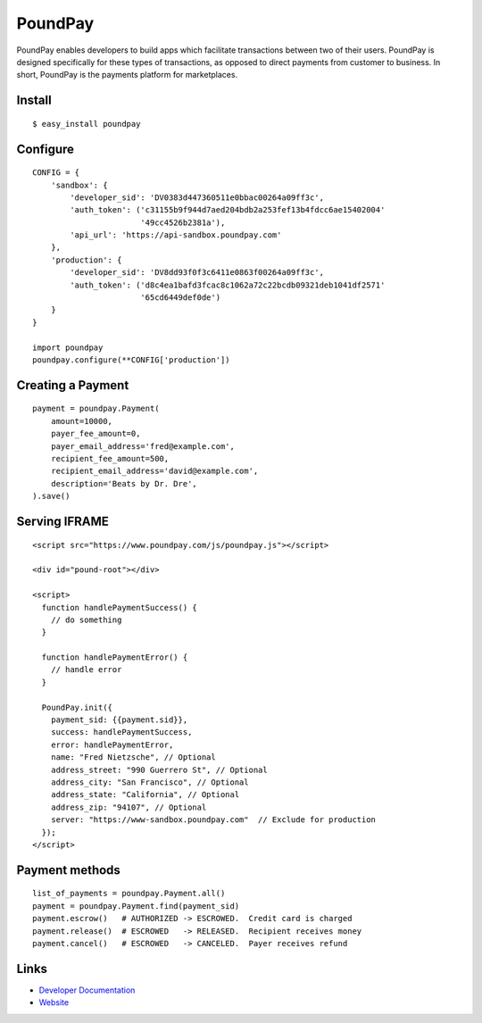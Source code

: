 PoundPay
--------

PoundPay enables developers to build apps which facilitate
transactions between two of their users. PoundPay is designed
specifically for these types of transactions, as opposed to direct
payments from customer to business. In short, PoundPay is the payments
platform for marketplaces.

Install
```````

::

    $ easy_install poundpay

Configure
`````````

::

    CONFIG = {
        'sandbox': {
            'developer_sid': 'DV0383d447360511e0bbac00264a09ff3c',
            'auth_token': ('c31155b9f944d7aed204bdb2a253fef13b4fdcc6ae15402004'
                           '49cc4526b2381a'),
            'api_url': 'https://api-sandbox.poundpay.com'
        },
        'production': {
            'developer_sid': 'DV8dd93f0f3c6411e0863f00264a09ff3c',
            'auth_token': ('d8c4ea1bafd3fcac8c1062a72c22bcdb09321deb1041df2571'
                           '65cd6449def0de')
        }
    }

    import poundpay
    poundpay.configure(**CONFIG['production'])

Creating a Payment
``````````````````

::

    payment = poundpay.Payment(
        amount=10000,
        payer_fee_amount=0,
        payer_email_address='fred@example.com',
        recipient_fee_amount=500,
        recipient_email_address='david@example.com',
        description='Beats by Dr. Dre',
    ).save()

Serving IFRAME
``````````````

::

    <script src="https://www.poundpay.com/js/poundpay.js"></script>

    <div id="pound-root"></div>

    <script>
      function handlePaymentSuccess() {
        // do something
      }

      function handlePaymentError() {
        // handle error
      }

      PoundPay.init({
        payment_sid: {{payment.sid}},
        success: handlePaymentSuccess,
        error: handlePaymentError,
        name: "Fred Nietzsche", // Optional
        address_street: "990 Guerrero St", // Optional
        address_city: "San Francisco", // Optional
        address_state: "California", // Optional
        address_zip: "94107", // Optional
        server: "https://www-sandbox.poundpay.com"  // Exclude for production
      });
    </script>


Payment methods
```````````````

::

    list_of_payments = poundpay.Payment.all()
    payment = poundpay.Payment.find(payment_sid)
    payment.escrow()   # AUTHORIZED -> ESCROWED.  Credit card is charged
    payment.release()  # ESCROWED   -> RELEASED.  Recipient receives money
    payment.cancel()   # ESCROWED   -> CANCELED.  Payer receives refund


Links
`````

* `Developer Documentation <https://dev.poundpay.com/>`_
* `Website  <https://poundpay.com/>`_
